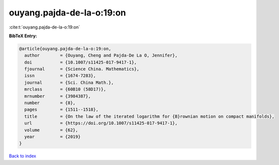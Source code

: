 ouyang.pajda-de-la-o:19:on
==========================

:cite:t:`ouyang.pajda-de-la-o:19:on`

**BibTeX Entry:**

.. code-block:: bibtex

   @article{ouyang.pajda-de-la-o:19:on,
     author        = {Ouyang, Cheng and Pajda-De La O, Jennifer},
     doi           = {10.1007/s11425-017-9417-1},
     fjournal      = {Science China. Mathematics},
     issn          = {1674-7283},
     journal       = {Sci. China Math.},
     mrclass       = {60B10 (58D17)},
     mrnumber      = {3984387},
     number        = {8},
     pages         = {1511--1518},
     title         = {On the law of the iterated logarithm for {B}rownian motion on compact manifolds},
     url           = {https://doi.org/10.1007/s11425-017-9417-1},
     volume        = {62},
     year          = {2019}
   }

`Back to index <../By-Cite-Keys.html>`_
